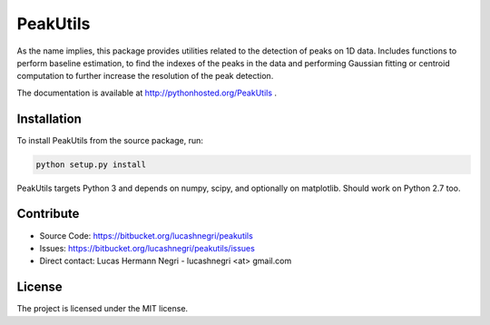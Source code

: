 PeakUtils
=========

.. image:: https://api.shippable.com/projects/542e077380088cee586d33c4/badge?branchName=master
.. image:: https://pypip.in/version/PeakUtils/badge.png?style=flat
    :target: https://pypi.python.org/pypi/PeakUtils
    :alt: Latest Version

As the name implies, this package provides utilities related to the detection
of peaks on 1D data. Includes functions to perform baseline estimation,
to find the indexes of the peaks in the data and performing Gaussian fitting or
centroid computation to further increase the resolution of the peak detection.

The documentation is available at http://pythonhosted.org/PeakUtils .

Installation
------------

To install PeakUtils from the source package, run:

.. code-block:: bash

    python setup.py install

PeakUtils targets Python 3 and depends on numpy, scipy, and optionally on
matplotlib. Should work on Python 2.7 too.

Contribute
----------

- Source Code: https://bitbucket.org/lucashnegri/peakutils
- Issues: https://bitbucket.org/lucashnegri/peakutils/issues
- Direct contact: Lucas Hermann Negri - lucashnegri <at> gmail.com

License
-------

The project is licensed under the MIT license.
